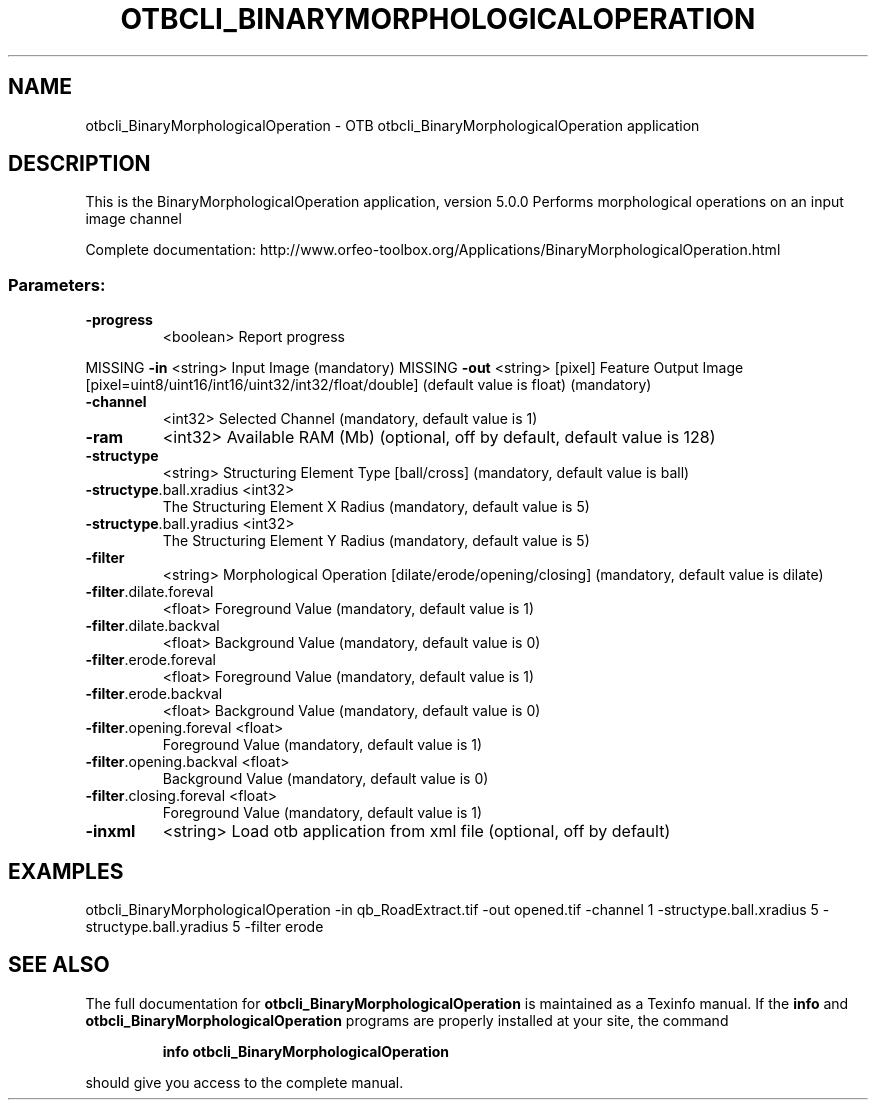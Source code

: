 .\" DO NOT MODIFY THIS FILE!  It was generated by help2man 1.46.4.
.TH OTBCLI_BINARYMORPHOLOGICALOPERATION "1" "September 2015" "otbcli_BinaryMorphologicalOperation 5.0.0" "User Commands"
.SH NAME
otbcli_BinaryMorphologicalOperation \- OTB otbcli_BinaryMorphologicalOperation application
.SH DESCRIPTION
This is the BinaryMorphologicalOperation application, version 5.0.0
Performs morphological operations on an input image channel
.PP
Complete documentation: http://www.orfeo\-toolbox.org/Applications/BinaryMorphologicalOperation.html
.SS "Parameters:"
.TP
\fB\-progress\fR
<boolean>        Report progress
.PP
MISSING \fB\-in\fR                     <string>         Input Image  (mandatory)
MISSING \fB\-out\fR                    <string> [pixel] Feature Output Image  [pixel=uint8/uint16/int16/uint32/int32/float/double] (default value is float) (mandatory)
.TP
\fB\-channel\fR
<int32>          Selected Channel  (mandatory, default value is 1)
.TP
\fB\-ram\fR
<int32>          Available RAM (Mb)  (optional, off by default, default value is 128)
.TP
\fB\-structype\fR
<string>         Structuring Element Type [ball/cross] (mandatory, default value is ball)
.TP
\fB\-structype\fR.ball.xradius <int32>
The Structuring Element X Radius  (mandatory, default value is 5)
.TP
\fB\-structype\fR.ball.yradius <int32>
The Structuring Element Y Radius  (mandatory, default value is 5)
.TP
\fB\-filter\fR
<string>         Morphological Operation [dilate/erode/opening/closing] (mandatory, default value is dilate)
.TP
\fB\-filter\fR.dilate.foreval
<float>          Foreground Value  (mandatory, default value is 1)
.TP
\fB\-filter\fR.dilate.backval
<float>          Background Value  (mandatory, default value is 0)
.TP
\fB\-filter\fR.erode.foreval
<float>          Foreground Value  (mandatory, default value is 1)
.TP
\fB\-filter\fR.erode.backval
<float>          Background Value  (mandatory, default value is 0)
.TP
\fB\-filter\fR.opening.foreval <float>
Foreground Value  (mandatory, default value is 1)
.TP
\fB\-filter\fR.opening.backval <float>
Background Value  (mandatory, default value is 0)
.TP
\fB\-filter\fR.closing.foreval <float>
Foreground Value  (mandatory, default value is 1)
.TP
\fB\-inxml\fR
<string>         Load otb application from xml file  (optional, off by default)
.SH EXAMPLES
otbcli_BinaryMorphologicalOperation \-in qb_RoadExtract.tif \-out opened.tif \-channel 1 \-structype.ball.xradius 5 \-structype.ball.yradius 5 \-filter erode
.PP

.SH "SEE ALSO"
The full documentation for
.B otbcli_BinaryMorphologicalOperation
is maintained as a Texinfo manual.  If the
.B info
and
.B otbcli_BinaryMorphologicalOperation
programs are properly installed at your site, the command
.IP
.B info otbcli_BinaryMorphologicalOperation
.PP
should give you access to the complete manual.
